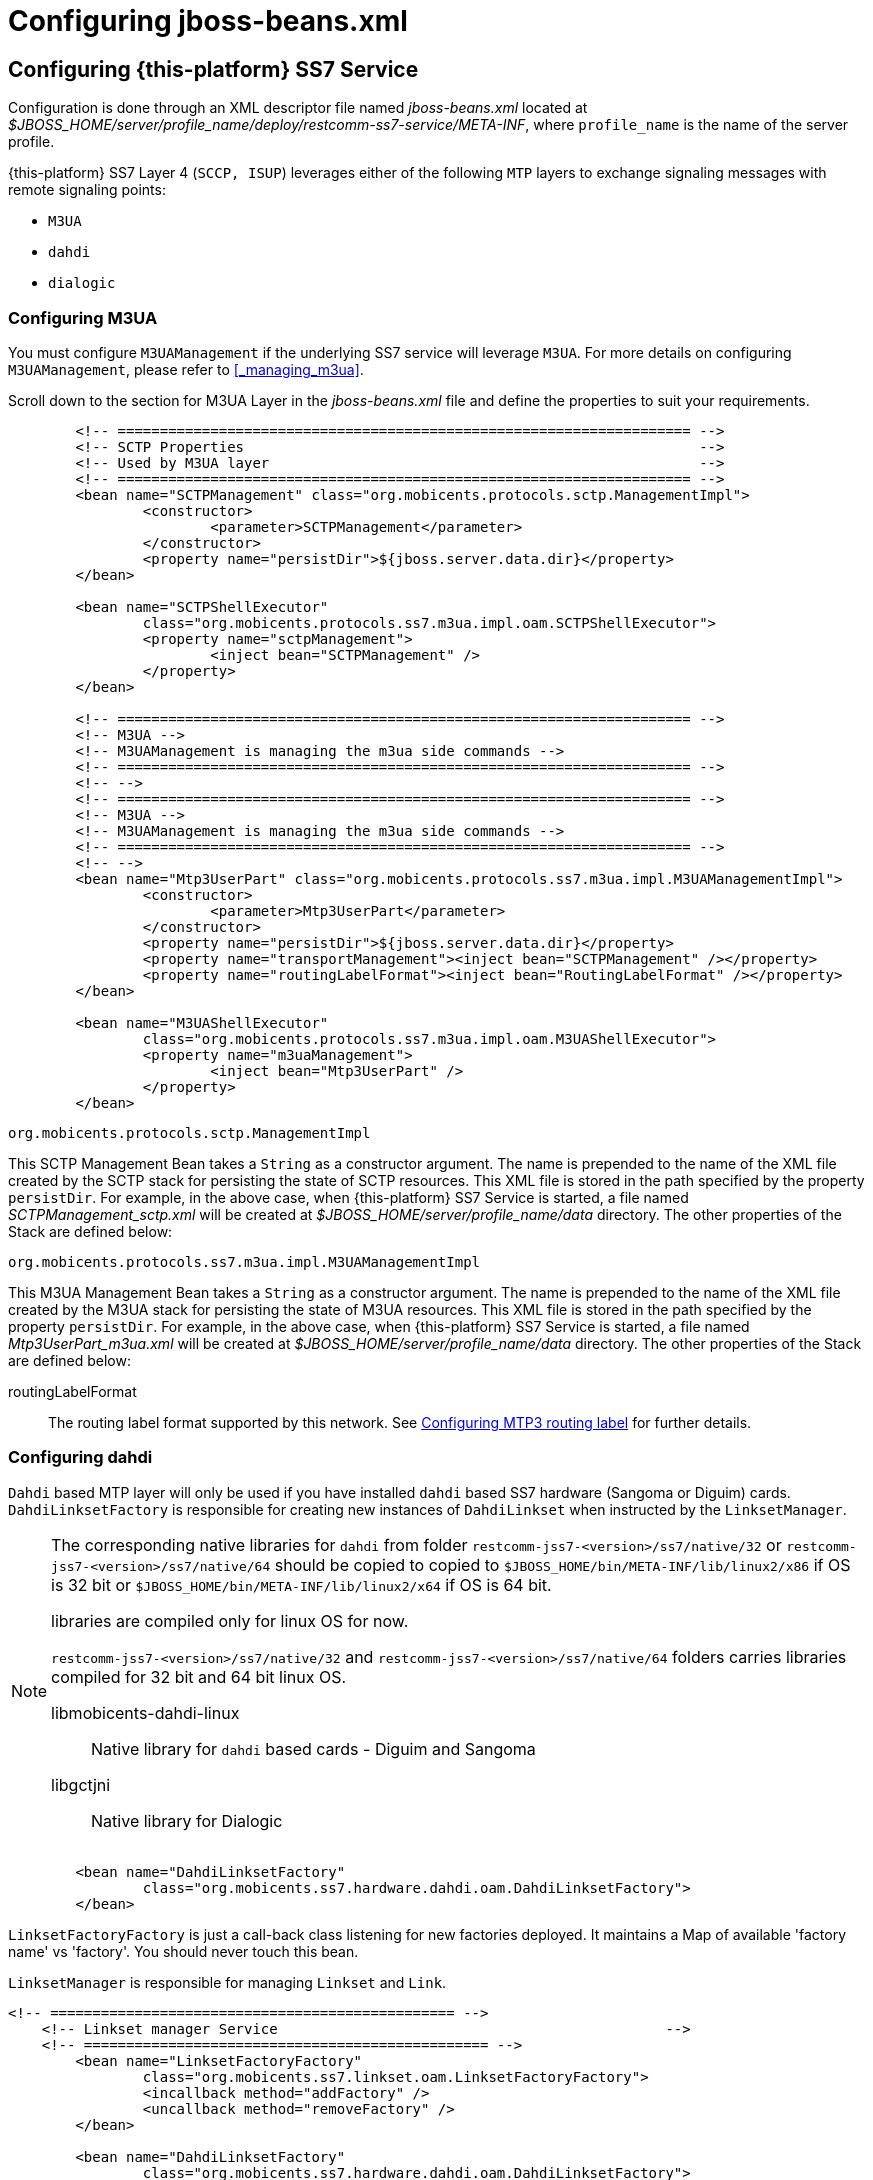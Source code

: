 [[_configuring_jss7]]
= Configuring jboss-beans.xml

[[_configuring]]
== Configuring {this-platform}  SS7 Service

Configuration is done through an XML descriptor file named [path]_jboss-beans.xml_ located at [path]_$JBOSS_HOME/server/profile_name/deploy/restcomm-ss7-service/META-INF_, where  `profile_name` is the name of the server profile.

{this-platform} SS7 Layer 4 (`SCCP, ISUP`) leverages either of the following `MTP`  layers to exchange signaling messages with remote signaling points:  

* `M3UA`
* `dahdi`
* `dialogic`                

[[_configuring_rem_sgw]]
=== Configuring M3UA

You must configure `M3UAManagement` if the underlying SS7 service will leverage `M3UA`.
For more details on configuring [class]`M3UAManagement`, please refer to <<_managing_m3ua>>. 

Scroll down to the section for M3UA Layer in the [path]_jboss-beans.xml_ file and define the properties to suit your requirements. 
[source,xml]
----

        <!-- ==================================================================== -->
        <!-- SCTP Properties                                                      -->
        <!-- Used by M3UA layer                                                   -->
        <!-- ==================================================================== -->   
        <bean name="SCTPManagement" class="org.mobicents.protocols.sctp.ManagementImpl">
                <constructor>
                        <parameter>SCTPManagement</parameter>
                </constructor>
                <property name="persistDir">${jboss.server.data.dir}</property>
        </bean>

        <bean name="SCTPShellExecutor"
                class="org.mobicents.protocols.ss7.m3ua.impl.oam.SCTPShellExecutor">
                <property name="sctpManagement">
                        <inject bean="SCTPManagement" />
                </property>
        </bean>

        <!-- ==================================================================== -->
        <!-- M3UA -->
        <!-- M3UAManagement is managing the m3ua side commands -->
        <!-- ==================================================================== -->
        <!-- -->
        <!-- ==================================================================== -->
        <!-- M3UA -->
        <!-- M3UAManagement is managing the m3ua side commands -->
        <!-- ==================================================================== -->
        <!-- -->
        <bean name="Mtp3UserPart" class="org.mobicents.protocols.ss7.m3ua.impl.M3UAManagementImpl">
                <constructor>
                        <parameter>Mtp3UserPart</parameter>
                </constructor>
                <property name="persistDir">${jboss.server.data.dir}</property>
                <property name="transportManagement"><inject bean="SCTPManagement" /></property>
                <property name="routingLabelFormat"><inject bean="RoutingLabelFormat" /></property>     
        </bean>

        <bean name="M3UAShellExecutor"
                class="org.mobicents.protocols.ss7.m3ua.impl.oam.M3UAShellExecutor">
                <property name="m3uaManagement">
                        <inject bean="Mtp3UserPart" />
                </property>
        </bean>
----        

.[class]`org.mobicents.protocols.sctp.ManagementImpl`
This SCTP Management Bean takes a [class]`String` as a constructor argument.
The name is prepended to the name of the XML file created by the SCTP stack for persisting the state of SCTP resources.
This XML file is stored in the path specified by the property `persistDir`.
For example, in the above case, when {this-platform}  SS7 Service is started, a file named [path]_SCTPManagement_sctp.xml_ will be created at [path]_$JBOSS_HOME/server/profile_name/data_ directory.
The other properties of the Stack are defined below: 

.[class]`org.mobicents.protocols.ss7.m3ua.impl.M3UAManagementImpl`
This M3UA Management Bean takes a [class]`String` as a constructor argument.
The name is prepended to the name of the XML file created by the M3UA stack for persisting the state of M3UA resources.
This XML file is stored in the path specified by the property `persistDir`.
For example, in the above case, when {this-platform}  SS7 Service is started, a file named [path]_Mtp3UserPart_m3ua.xml_ will be created at [path]_$JBOSS_HOME/server/profile_name/data_ directory.
The other properties of the Stack are defined below: 

routingLabelFormat::
  The routing label format supported by this network.
  See <<_configuring_routing_label_format>> for further details.              

[[_configuring_linksetfactory]]
=== Configuring dahdi

`Dahdi` based MTP layer will only be used if you have installed `dahdi` based SS7 hardware (Sangoma or Diguim) cards.
 `DahdiLinksetFactory` is responsible for creating new instances of `DahdiLinkset` when instructed by  the `LinksetManager`.
 

[NOTE]
====
The corresponding native libraries for `dahdi` from folder  `restcomm-jss7-<version>/ss7/native/32` or `restcomm-jss7-<version>/ss7/native/64` should be copied to  copied to `$JBOSS_HOME/bin/META-INF/lib/linux2/x86` if OS is 32 bit or `$JBOSS_HOME/bin/META-INF/lib/linux2/x64` if OS is 64 bit.
 

libraries are compiled only for linux OS for now. 

`restcomm-jss7-<version>/ss7/native/32` and `restcomm-jss7-<version>/ss7/native/64` folders carries  libraries compiled for 32 bit and 64 bit linux OS. 



libmobicents-dahdi-linux::
  Native library for `dahdi` based cards - Diguim and Sangoma

libgctjni::
  Native library for Dialogic	                	 
====

[source,xml]
----

        <bean name="DahdiLinksetFactory"
                class="org.mobicents.ss7.hardware.dahdi.oam.DahdiLinksetFactory">
        </bean>
----

`LinksetFactoryFactory` is just a call-back class listening for new factories deployed.
It maintains a Map of available 'factory name' vs 'factory'. You should never touch this bean.

`LinksetManager` is responsible for managing `Linkset` and `Link`. 

[source,xml]
----
<!-- ================================================ -->
    <!-- Linkset manager Service                                              -->
    <!-- ================================================ -->
        <bean name="LinksetFactoryFactory"
                class="org.mobicents.ss7.linkset.oam.LinksetFactoryFactory">
                <incallback method="addFactory" />
                <uncallback method="removeFactory" />
        </bean>

        <bean name="DahdiLinksetFactory"
                class="org.mobicents.ss7.hardware.dahdi.oam.DahdiLinksetFactory">
        </bean>

        <bean name="LinksetManager"
                class="org.mobicents.ss7.linkset.oam.LinksetManagerImpl">
                <constructor>
                                        <parameter>LinksetManager</parameter>
                                </constructor>
                                <property name="scheduler">
                                        <inject bean="SS7Scheduler" />
                                </property>
                <property name="linksetFactoryFactory">
                        <inject bean="LinksetFactoryFactory" />
                </property>
                <property name="persistDir">${jboss.server.data.dir}</property>
        </bean>
        
                <bean name="LinksetExecutor" class="org.mobicents.ss7.linkset.oam.LinksetExecutor">
                        <property name="linksetManager">
                                <inject bean="LinksetManager" />
                        </property>
                </bean>
----

When LinksetManagerImpl is started it looks for the file  [path]_linksetmanager.xml_ containing serialized information about underlying linksets and links.
The directory path is configurable by changing the value of the property `persistDir`.

WARNING: [path]_linksetmanager.xml_ should never be edited by you manually.
Always use the Shell Client to connect to the Stack and execute appropriate commands.

`LinksetExecutor` accepts the `linkset` commands and executes necessary operations.

=== Configuring dialogic

`Dialogic` based MTP layer will only be used if you have installed Dialogic cards.
 `DialogicMtp3UserPart` communicates with Dialogic hardware.
It is assumed here that MTP3 and MTP2 is leveraged from the Dialogic Stack either on-board or on-host.
 

[NOTE]
====
The corresponding native libraries for `dialogic` from folder  `restcomm-jss7-<version>/ss7/native/32` or `restcomm-jss7-<version>/ss7/native/64` should be copied  to `$JBOSS_HOME/bin/META-INF/lib/linux2/x86` if OS is 32 bit or copied to  `$JBOSS_HOME/bin/META-INF/lib/linux2/x64` if OS is 64 bit.
 

libraries are compiled only for linux OS for now. 

`restcomm-jss7-<version>/ss7/native/32` and `restcomm-jss7-<version>/ss7/native/64` folders carries  libraries compiled for 32 bit and 64 bit linux OS. 



libgctjni::
  Native library for Dialogic

libmobicents-dahdi-linux::
  Native library for `dahdi` based cards - Diguim and Sangoma	                	 
====

[source,xml]
----

        <!-- ==================================================================== -->
        <!-- Dialogic Mtp3UserPart -->
        <!-- ==================================================================== -->
        <!---->
        <bean name="Mtp3UserPart" class="org.mobicents.ss7.hardware.dialogic.DialogicMtp3UserPart">
                <property name="sourceModuleId">61</property>
                <property name="destinationModuleId">34</property>
                <property name="routingLabelFormat">
                        <inject bean="RoutingLabelFormat" />
                </property>             
        </bean>
----

The other properties of the Stack are defined below: 

sourceModuleId::
  `sourceModuleId` is the id of source module and should match with the value configured in the file [path]_system.txt_ used by `dialogic` drivers.
  In the above example, 61 is assigned for mobicents process. 

destinationModuleId::
  `destinationModuleId` is the id of destination module.
  In the above example, 34 is the id of Dialogic MTP3 module. 

routingLabelFormat::
  The routing label format supported by this network.
  See <<_configuring_routing_label_format>> for further details.              

[[_configuring_routing_label_format]]
=== Configuring MTP3 routing label

MTP Level 3 routes messages based on the routing label in the signaling information field (SIF) of message signal units.
The routing label is comprised of the destination point code (DPC), originating point code (OPC), and signaling link selection (SLS) field.
Overtime different standards  cameup with different routing label format.
For example An ANSI routing label uses 7 octets; an ITU-T routing label uses 4 octets. 

{this-platform} {this-application} is flexible to configure the routing label as shown below. 

[source,xml]
----

        <!-- ==================================================================== -->
        <!-- MTP3 Properties -->
        <!-- Define MTP3 routing label Format -->
        <!-- ==================================================================== -->
        <bean name="RoutingLabelFormat" class="org.mobicents.protocols.ss7.mtp.RoutingLabelFormat">
                <constructor factoryClass="org.mobicents.protocols.ss7.mtp.RoutingLabelFormat"
                        factoryMethod="getInstance">
                        <parameter>ITU</parameter>
                </constructor>
        </bean>
----

Following table shows various routing formats supported 

.Routing Format
[cols="1,1,1", frame="all", options="header"]
|===
| Name | point code length | sls length
| ITU | 14-bits | 4-bits
| ANSI_Sls8Bit | 24-bits | 8-bits
| ANSI_Sls5Bit | 24-bits | 5-bits
|===

=== Configuring SCCP

As name suggests `SccpStack` initiates the SCCP stack routines.
 

[source,xml]
----
     <!-- ==================================================================== -->
        <!-- SCCP Service -->
        <!-- ==================================================================== -->
        <bean name="SccpStack" class="org.mobicents.protocols.ss7.sccp.impl.SccpStackImpl">
                <constructor>
                        <parameter>SccpStack</parameter>
                </constructor>
                <property name="persistDir">${jboss.server.data.dir}</property>
                <property name="mtp3UserParts">
                        <map keyClass="java.lang.Integer" valueClass="org.mobicents.protocols.ss7.mtp.Mtp3UserPart">
                                <entry>
                                        <key>1</key>
                                        <value>
                                                <inject bean="Mtp3UserPart" />
                                        </value>
                                </entry>
                        </map>
                </property>
        </bean>

        <bean name="SccpExecutor"
                class="org.mobicents.protocols.ss7.sccp.impl.oam.SccpExecutor">
                <property name="sccpStack">
                        <inject bean="SccpStack" />
                </property>
        </bean>
----

[class]`org.mobicents.protocols.ss7.sccp.impl.SccpStackImpl` takes [class]`String` as constructor argument.
The name is prepend to `xml` file created by SCCP stack for persisting state of SCCP resources.
The `xml` is stored in path specified by `persistDir` property above. 

For example in above case, when {this-platform} SS7 Service is started two file's [path]_SccpStack_sccpresource.xml_  and [path]_SccpStack_sccprouter.xml_ will be created at [path]_$JBOSS_HOME/server/profile_name/data_ directory 

Stack has following properties:  

persistDir::
  As explained above

mtp3UserParts::
  specifies SS7 Level 3 to be used as transport medium(  be it SS7 card or M3UA). {this-platform} {this-application} SCCP allows configuring multiple MTP3 layers for  same SCCP stack.
  This allows to have multiple local point-code and connecting to various networks while SCCP layer remains same                         

`SccpExecutor` accepts `sccp` commands and executes necessary operations

=== Configuring TCAP

`TcapStack` initiates the TCAP stack routines.
Respective TCAP stack beans are instantiated for each `MAP`, `CAP`                                Service.
If you are using either one, feel free to delete the other. 

[source,xml]
----
             
        <!-- ==================================================================== -->
        <!-- TCAP Service -->
        <!-- ==================================================================== -->   
        <bean name="TcapStackMap" class="org.mobicents.protocols.ss7.tcap.TCAPStackImpl">
                <constructor>
                        <parameter>
                                <inject bean="SccpStack" property="sccpProvider" />
                        </parameter>
                        <parameter>8</parameter>
                </constructor>
                <property name="dialogIdleTimeout">60000</property>
                <property name="invokeTimeout">30000</property>
                <property name="maxDialogs">25000</property>
        </bean>

        <bean name="TcapStackCap" class="org.mobicents.protocols.ss7.tcap.TCAPStackImpl">
                <constructor>
                        <parameter>
                                <inject bean="SccpStack" property="sccpProvider" />
                        </parameter>
                        <parameter>146</parameter>
                </constructor>
                <property name="dialogIdleTimeout">60000</property>
                <property name="invokeTimeout">30000</property>
                <property name="maxDialogs">25000</property>
        </bean>
        
        <bean name="TcapStack" class="org.mobicents.protocols.ss7.tcap.TCAPStackImpl">
                <constructor>
                        <parameter>
                                <inject bean="SccpStack" property="sccpProvider" />
                        </parameter>
                        <parameter>9</parameter>
                </constructor>
                <property name="dialogIdleTimeout">60000</property>
                <property name="invokeTimeout">30000</property>
                <property name="maxDialogs">25000</property>
        </bean>
        
		<bean name="TcapExecutor" class="org.mobicents.protocols.ss7.tcap.oam.TCAPExecutor">
			<property name="tcapStacks">
				<map keyClass="java.lang.String" valueClass="org.mobicents.protocols.ss7.tcap.TCAPStackImpl">
					<entry>
						<key>TcapStackMap</key>
						<value>
							<inject bean="TcapStackMap" />
						</value>
					</entry>
					<entry>
						<key>TcapStackCap</key>
						<value>
							<inject bean="TcapStackCap" />
						</value>
					</entry>
					<entry>
						<key>TcapStack</key>
						<value>
							<inject bean="TcapStack" />
						</value>
					</entry>								
				</map>
			</property>
		</bean>
----

[class]`org.mobicents.protocols.ss7.tcap.TCAPStackImpl` takes [class]`SccpStack` as constructor argument.
TCAP uses passed SCCP stack.
Constructor also takes the sub system number (SSN) which is registered with passed SCCP stack. 

TCAP Stack has following configurable properties:  

dialogIdleTimeout: public void setDialogIdleTimeout(long l);::
  This property specifies how long a dialog can be idle (i.e.
  not receive/send any messages) before a timeout occurs.
  The value is specified in milliseconds.
  When a timeout occurs the method `TCListener.onDialogTimeout()` will be invoked.
  If a TCAP-User does not invoke `Dialog.keepAlive()` inside the method `TCListener.onDialogTimeout()`, the TCAP Dialog will be released.

invokeTimeout: public void setInvokeTimeout(long l);::
  This property specifies, by default, how long Invoke will wait for a response from a peer before a timeout occurs.
  The value is specified in milliseconds.
  If a TCAP-User does not specify a custom Invoke timeout when sending a new Invoke, this default value will be used for outgoing Invoke timeout.
  When this timeout occurs `TCListener.onInvokeTimeout()` will be invoked.
   

maxDialogs: public void setMaxDialogs(int v); ::
  This property specifes the maximum number of concurrent dialogs allowed to be alive at any point of time.
  If this property is not set, a default value of 5000 dialogs will be used.
  If an application attempts to create more dialogs than this maximum number specified, an Exception is thrown. 

dialogIdRangeStart: public void setDialogIdRangeStart(long val);::
  TCAP stack can be configured to use a range of local DialogId values.
  You may install a set of TCAP Stack instances with different DialogId ranges.
  These ranges can be used for loadsharing of SS7 traffic between the TCAP instances.
  All the outgoing Dialogs will have id starting with `dialogIdRangeStart`.
  This value of `dialogIdRangeStart` cannt be greater than `dialogIdRangeEnd`.
  In addition, the value of `dialogIdRangeEnd - dialogIdRangeStart` must always be less than the value of `maxDialogs`. 

dialogIdRangeEnd: public void setDialogIdRangeStart(long val);::
  All the outgoing Dialogs will have id starting with `dialogIdRangeStart` and incremented by 1 for each new outgoing dialog till `dialogIdRangeEnd`.
  After this, dialog will again start from the value of``dialogIdRangeStart``. 

previewMode: public void setPreviewMode(boolean val);::
PreviewMode is needed for special processing mode.
By default TCAP is not set in PreviewMode.
When PreviewMode set in TCAP level: 

* Stack only listens for incoming messages and does not send anything.
  The methods `send()`, `close()`, `sendComponent()` and other such methods do nothing.
* A TCAP Dialog is temporary.
  TCAP Dialog is discarded after any incoming message like TC-BEGIN or TC-CONTINUE has been processed.
* For any incoming messages (including TC-CONTINUE, TC-END, TC-ABORT) a new TCAP Dialog is created (and then deleted).
  * There are no timers and timeouts.                                                                                

`TcapExecutor` accepts `tcap` commands and executes necessary operations

=== Configuring ShellExecutor

`ShellExecutor` is responsible for listening incoming commands.
Received commands are executed on local resources to  perform actions like creation and management of `TCAP`, `SCCP`, `SCTP` and  `M3UA` stack. 

[source,xml]
----
     <!-- ==================================================================== -->
        <!-- Shell Service -->
        <!-- ==================================================================== -->
        <!-- Define Shell Executor -->
	<bean name="ShellExecutor" class="com.mobicents.ss7.management.console.ShellServer">
		<constructor>
			<parameter>
				<inject bean="SS7Scheduler" />
			</parameter>
			<parameter>
				<list class="javolution.util.FastList"
					elementClass="org.mobicents.ss7.management.console.ShellExecutor">
					<inject bean="SccpExecutor" />
					<inject bean="M3UAShellExecutor" />
					<inject bean="SCTPShellExecutor" />
					<inject bean="TcapExecutor" />
					<!-- <inject bean="LinksetExecutor" /> -->
				</list>
			</parameter>
		</constructor>

		<property name="address">${jboss.bind.address}</property>
		<property name="port">3435</property>
		<property name="securityDomain">java:/jaas/jmx-console</property>
	</bean>
----

By default ShellExecutor listens at `jboss.bind.address` and port `3435`.
You may set the `address` property to any valid IP address that your host is assigned.
The shell commands are exchanged over TCP/IP.

NOTE: To understand JBoss bind options look at  http://docs.jboss.org/jbossas/docs/Installation_And_Getting_Started_Guide/5/html_single/index.html[Installation_And_Getting_Started_Guide] 

`SCTPShellExecutor` and `M3UAShellExecutor` is declared only if MTP layer `M3UA` is used.
If `dialogic`                                MTP layer is used these beans are not decalred and should be removed from [class]`FastList` too.
For `dahdi` need to declare `LinksetExecutor`                                bean and add in [class]`FastList` above. 

=== Configuring MAP

`MapStack` initiates the MAP stack routines.
 

[source,xml]
----
<!-- ==================================================================== -->
        <!-- MAP Service -->
        <!-- ==================================================================== -->   
        <bean name="MapStack" class="org.mobicents.protocols.ss7.map.MAPStackImpl">
                <constructor>
                        <parameter>
                                <inject bean="TcapStackMap" property="provider" />
                        </parameter>
                </constructor>
        </bean>
----

[class]`org.mobicents.protocols.ss7.map.MAPStackImpl` takes [class]`TcapStack` as constructor argument.
MAP uses passed TCAP stack.
 

Feel free to delete declaration of this bean if your service is consuming only CAP messages. 

=== Configuring CAP

`CapStack` initiates the CAP stack routines.
 

[source,xml]
----
     <!-- ==================================================================== -->
        <!-- CAP Service -->
        <!-- ==================================================================== -->
        <bean name="CapStack" class="org.mobicents.protocols.ss7.cap.CAPStackImpl">
                <constructor>
                        <parameter>
                                <inject bean="TcapStackCap" property="provider" />
                        </parameter>
                </constructor>
        </bean>
----

[class]`org.mobicents.protocols.ss7.cap.CAPStackImpl` takes [class]`TcapStack` as constructor argument.
CAP uses passed TCAP stack.
 

Feel free to delete declaration of this bean if your service is consuming only MAP messages. 

=== Configuring ISUP

`IsupStack` initiates the ISUP stack routines.
 

[source,xml]
----
     <!-- ==================================================================== -->
        <!-- ISUP Service -->
        <!-- ==================================================================== -->
        <bean name="CircuitManager"
                class="org.mobicents.protocols.ss7.isup.impl.CircuitManagerImpl">
        </bean>

        <bean name="IsupStack" class="org.mobicents.protocols.ss7.isup.impl.ISUPStackImpl">
                <constructor>
                        <parameter>
                                <inject bean="SS7Scheduler" />
                        </parameter>
                        <parameter>22234</parameter>
                        <parameter>2</parameter>
                </constructor>
                <property name="mtp3UserPart">
                        <inject bean="Mtp3UserPart" />
                </property>
                <property name="circuitManager">
                        <inject bean="CircuitManager" />
                </property>
        </bean>
----

[class]`org.mobicents.protocols.ss7.isup.impl.ISUPStackImpl` takes [class]`SS7Scheduler`, local signaling pointcode and network indicator as constructor argument.
MAP uses passed TCAP stack.
 

Stack has following properties:  

mtp3UserPart::
  specifies SS7 Level 3 to be used as transport medium( be it SS7 card or M3UA). 

circuitManager::
  CIC management bean                         

Feel free to delete declaration of this bean if your service is not consuming ISUP messages. 

=== Configuring SS7Service

SS7Service acts as core engine binding all the components together.
 

[source,xml]
----
<!-- ==================================================================== -->
        <!-- Mobicents SS7 Service -->
        <!-- ==================================================================== -->
        <bean name="TCAPSS7Service" class="org.mobicents.ss7.SS7Service">
                <constructor><parameter>TCAP</parameter></constructor>
                <annotation>@org.jboss.aop.microcontainer.aspects.jmx.JMX(name="org.mobicents.ss7:service=TCAPSS7Service",exposedInterface=org.mobicents.ss7.SS7ServiceMBean.class,registerDirectly=true)
                </annotation>
                <property name="jndiName">java:/mobicents/ss7/tcap</property>
                <property name="stack">
                        <inject bean="TcapStack" property="provider" />
                </property>
        </bean>
        <bean name="MAPSS7Service" class="org.mobicents.ss7.SS7Service">
                <constructor><parameter>MAP</parameter></constructor>
                <annotation>@org.jboss.aop.microcontainer.aspects.jmx.JMX(name="org.mobicents.ss7:service=MAPSS7Service",exposedInterface=org.mobicents.ss7.SS7ServiceMBean.class,registerDirectly=true)
                </annotation>
                <property name="jndiName">java:/mobicents/ss7/map</property>
                <property name="stack">
                        <inject bean="MapStack" property="MAPProvider" />
                </property>
        </bean>
        <bean name="CAPSS7Service" class="org.mobicents.ss7.SS7Service">
                <constructor><parameter>CAP</parameter></constructor>
                <annotation>@org.jboss.aop.microcontainer.aspects.jmx.JMX(name="org.mobicents.ss7:service=CAPSS7Service",exposedInterface=org.mobicents.ss7.SS7ServiceMBean.class,registerDirectly=true)
                </annotation>
                <property name="jndiName">java:/mobicents/ss7/cap</property>
                <property name="stack">
                        <inject bean="CapStack" property="CAPProvider" />
                </property>
        </bean>
        <bean name="ISUPSS7Service" class="org.mobicents.ss7.SS7Service">
                <constructor><parameter>ISUP</parameter></constructor>
                <annotation>@org.jboss.aop.microcontainer.aspects.jmx.JMX(name="org.mobicents.ss7:service=ISUPSS7Service",exposedInterface=org.mobicents.ss7.SS7ServiceMBean.class,registerDirectly=true)
                </annotation>
                <property name="jndiName">java:/mobicents/ss7/isup</property>
                <property name="stack">
                        <inject bean="IsupStack" property="isupProvider" />
                </property>
        </bean>
----

TCAPSS7Service binds TcapStack to JNDI `java:/mobicents/ss7/tcap`. 

MAPSS7Service binds MapStack to JNDI `java:/mobicents/ss7/map`. 

CAPSS7Service binds CapStack to JNDI `java:/mobicents/ss7/cap`. 

ISUPSS7Service binds IsupStack to JNDI `java:/mobicents/ss7/isup`. 

The JNDI name can be configured to any valid JNDI name specific to your application.

Feel free to delete service that your application is not using.

[[_configuring_sgw]]
== Configuring {this-platform}  Signaling Gateway

Configuration is done through an XML descriptor named [path]_sgw-beans.xml_ and is  located at [path]_restcomm-ss7-sgw/deploy_ 

[NOTE]
====
Before {this-platform} Signaling Gateway is configured the corresponding native libraries for `dahdi` or `dialogic` from folder  `restcomm-ss7-sgw/native/32` or `restcomm-ss7-sgw/native/64` should be copied to `restcomm-ss7-sgw/native`.
 

`32` and `64` folders carries libraries compiled for 32 bit and 64 bit.
Depending on which JDK (32 or 64 bit) is used to start  Signaling Gateway, corresponding library should be coppied.
 



libgctjni::
  Native library for Dialogic

libmobicents-dahdi-linux::
  Native library for `dahdi` based cards - Diguim and Sangoma	                	 
====

[[_configuring_sgwp]]
=== Configuring M3AU (Signaling Gateway)

SGW will expose the SS7 signals received from legacy network to IP network over M3AU 

[source,xml]
----

        <bean name="SCTPManagement" class="org.mobicents.protocols.sctp.ManagementImpl">
                <constructor>
                        <parameter>SCTPManagement</parameter>
                </constructor>
                <property name="persistDir">${sgw.home.dir}/ss7</property>
        </bean>

        <bean name="SCTPShellExecutor"
                class="org.mobicents.protocols.ss7.m3ua.impl.oam.SCTPShellExecutor">
                <property name="sctpManagement">
                        <inject bean="SCTPManagement" />
                </property>
        </bean>
        
        <bean name="Mtp3UserPart" class="org.mobicents.protocols.ss7.m3ua.impl.M3UAManagement">
                <constructor>
                        <parameter>Mtp3UserPart</parameter>
                </constructor>
                <property name="persistDir">${sgw.home.dir}/ss7</property>
                <property name="transportManagement">
                        <inject bean="SCTPManagement" />
                </property>
        </bean>

        <bean name="M3UAShellExecutor"
                class="org.mobicents.protocols.ss7.m3ua.impl.oam.M3UAShellExecutor">
                <property name="m3uaManagement">
                        <inject bean="Mtp3UserPart" />
                </property>
        </bean>
----

[[_sgw_configuring_linksetfactory]]
=== Configuring LinksetFactory

Concrete implementation of `LinksetFactory` is responsible to create  new instances of corresponding `Linkset` when instructed by `LinksetManager`.
 {this-platform}  Signaling Gateway defines two linkset factories : 

* `DahdiLinksetFactory` 
+
[source,xml]
----

        <bean name="DahdiLinksetFactory"
                class="org.mobicents.ss7.hardware.dahdi.oam.DahdiLinksetFactory">
        </bean>
----

* `DialogicLinksetFactory`
+
[source,xml]
----

        <bean name="DialogicLinksetFactory"
                class="org.mobicents.ss7.hardware.dialogic.oam.DialogicLinksetFactory">
        </bean>
----


Its highly unlikely that you would require both the factories on same gateway.
If you have `dahdi` based  SS7 card installed, keep `DahdiLinksetFactory` and remove other.
If you have `dialogic` based  SS7 card installed, keep `DialogicLinksetFactory` and remove other.
 

`LinksetFactoryFactory` is just a call-back class listening for new factories deployed  and maintains Map of available factory name vs factory.
You should never touch this bean.

[[_sgw_configuring_linksetmanager]]
=== Configuring LinksetManager

`LinksetManager` is responsible for managing `Linkset` and `Link`. 

[source,xml]
----
<!-- ================================================ -->
    <!-- Linkset manager Service                                              -->
    <!-- ================================================ -->
        <bean name="LinksetManager" class="org.mobicents.ss7.linkset.oam.LinksetManagerImpl">
                <constructor>
                        <parameter>LinksetManager</parameter>
                </constructor>
                <property name="scheduler">
                        <inject bean="Scheduler" />
                </property>

                <property name="linksetFactoryFactory">
                        <inject bean="LinksetFactoryFactory" />
                </property>
                <property name="persistDir">${sgw.home.dir}/ss7</property>
        </bean>
        
        <bean name="LinksetExecutor"
                class="org.mobicents.ss7.linkset.oam.LinksetExecutor">
                <property name="linksetManager">
                        <inject bean="LinksetManager" />
                </property>
        </bean>
----

LinksetManagerImpl when started looks for file  [path]_linksetmanager.xml_ containing serialized information about  underlying linksets and links.
The directory path is configurable by changing value of `persistDir` property.

WARNING: [path]_linksetmanager.xml_ should never be edited by hand.
Always use Shell Client to connect to  {this-platform}  Signaling Gateway and execute commands.

`LinksetExecutor` accepts the `linkset` commands and executes necessary operations.

[[_sgw_configuring_shellexecutor]]
=== Configuring ShellExecutor

`ShellExecutor` is responsible for listening to incoming command.
Received commands are executed on local resources to  perform actions like creation and management of `Linkset`,  management of `M3UA` stack. 

[source,xml]
----
<!-- ================================================ -->
    <!-- Shell Service                                                        -->
    <!-- ================================================ -->
        <bean name="ShellExecutor" class="org.mobicents.ss7.management.console.ShellServer">
                <constructor>
                        <parameter>
                                <inject bean="Scheduler" />
                        </parameter>
                        <parameter>
                                <list class="javolution.util.FastList" elementClass="org.mobicents.ss7.management.console.ShellExecutor">
                                        <inject bean="M3UAShellExecutor" />
                                        <inject bean="SCTPShellExecutor" />
                                        <inject bean="LinksetExecutor" />
                                </list>
                        </parameter>
                </constructor>

                <property name="address">${sgw.bind.address}</property>
                <property name="port">3435</property>
        </bean>
----

By default ShellExecutor listens at `sgw.bind.address` and port `3436`.
You may set the `address` property to any valid IP address that your host is assigned.
The shell commands are exchanged over TCP/IP.

[[_sgw_configuring_sgw]]
=== Configuring SignalingGateway

`SignalingGateway` acts as core engine binding all the components together.
 

[source,xml]
----
        <!-- ================================================ -->
    <!-- mobicents Signaling Gateway                                      -->
    <!-- ================================================ -->
        <bean name="SignalingGateway"
                class="org.mobicents.ss7.sgw.SignalingGateway">

                <property name="shellExecutor">
                        <inject bean="ShellExecutor" />
                </property>

                <property name="nodalInterworkingFunction">
                        <inject bean="NodalInterworkingFunction" />
                </property>

        </bean>
----

The `NodalInterworkingFunction` sits between the SS7 netwrok and IP network and routes messages  to/from both the MTP3 and the M3UA layer, based on the SS7 DPC or DPC/SI address information

